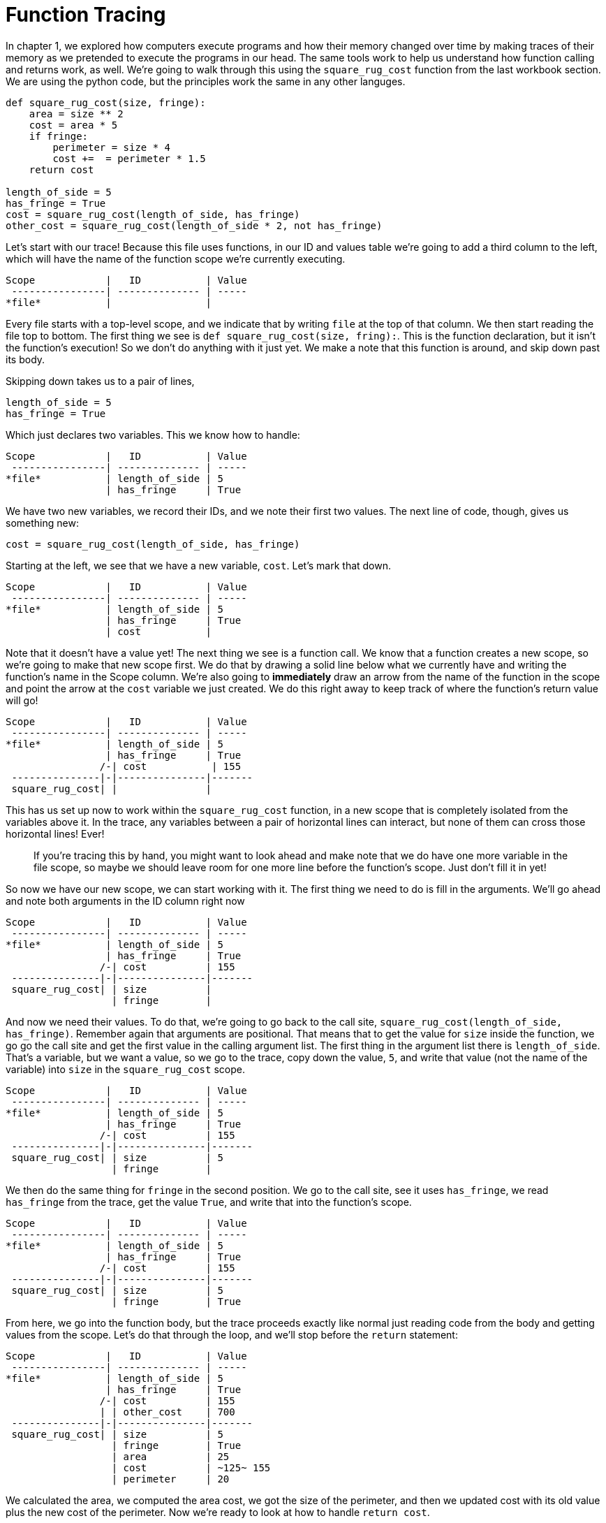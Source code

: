 = Function Tracing

In chapter 1, we explored how computers execute programs and how their memory
changed over time by making traces of their memory as we pretended to execute
the programs in our head. The same tools work to help us understand how
function calling and returns work, as well. We're going to walk through this
using the `square_rug_cost` function from the last workbook section. We are
using the python code, but the principles work the same in any other
languges.

[source,python]
----
def square_rug_cost(size, fringe):
    area = size ** 2
    cost = area * 5
    if fringe:
        perimeter = size * 4
        cost +=  = perimeter * 1.5
    return cost 

length_of_side = 5
has_fringe = True
cost = square_rug_cost(length_of_side, has_fringe)
other_cost = square_rug_cost(length_of_side * 2, not has_fringe)
----

Let's start with our trace! Because this file uses functions, in our ID and
values table we're going to add a third column to the left, which will have the
name of the function scope we're currently executing.

----
Scope            |   ID           | Value
 ----------------| -------------- | -----
*file*           |                |
----

Every file starts with a top-level scope, and we indicate that by writing `file`
at the top of that column. We then start reading the file top to bottom. The
first thing we see is `def square_rug_cost(size, fring):`. This is the function
declaration, but it isn't the function's execution! So we don't do anything with
it just yet. We make a note that this function is around, and skip down past its
body.

Skipping down takes us to a pair of lines, 

[source,python]
----
length_of_side = 5
has_fringe = True
----

Which just declares two variables. This we know how to handle:

----
Scope            |   ID           | Value
 ----------------| -------------- | -----
*file*           | length_of_side | 5
                 | has_fringe     | True
----

We have two new variables, we record their IDs, and we note their first two
values. The next line of code, though, gives us something new:

[source,python]
----
cost = square_rug_cost(length_of_side, has_fringe)
----

Starting at the left, we see that we have a new variable, `cost`. Let's mark
that down.

----
Scope            |   ID           | Value
 ----------------| -------------- | -----
*file*           | length_of_side | 5
                 | has_fringe     | True
                 | cost           | 
----

Note that it doesn't have a value yet! The next thing we see is a function call.
We know that a function creates a new scope, so we're going to make that new
scope first. We do that by drawing a solid line below what we currently have and
writing the function's name in the Scope column. We're also going to
*immediately* draw an arrow from the name of the function in the scope and point
the arrow at the `cost` variable we just created. We do this right away to keep
track of where the function's return value will go!

----
Scope            |   ID           | Value
 ----------------| -------------- | -----
*file*           | length_of_side | 5
                 | has_fringe     | True
                /-| cost           | 155
 ---------------|-|---------------|-------
 square_rug_cost| |               | 
----

This has us set up now to work within the `square_rug_cost` function, in a new
scope that is completely isolated from the variables above it. In the trace, any
variables between a pair of horizontal lines can interact, but none of them can
cross those horizontal lines! Ever!

> If you're tracing this by hand, you might want to look ahead and make note
that we do have one more variable in the file scope, so maybe we should leave
room for one more line before the function's scope. Just don't fill it in yet!

So now we have our new scope, we can start working with it. The first thing we
need to do is fill in the arguments. We'll go ahead and note both arguments in
the ID column right now

----
Scope            |   ID           | Value
 ----------------| -------------- | -----
*file*           | length_of_side | 5
                 | has_fringe     | True
                /-| cost          | 155
 ---------------|-|---------------|-------
 square_rug_cost| | size          |
                  | fringe        |
----

And now we need their values. To do that, we're going to go back to the call
site, `square_rug_cost(length_of_side, has_fringe)`. Remember again that
arguments are positional. That means that to get the value for `size` inside the
function, we go go the call site and get the first value in the calling argument
list. The first thing in the argument list there is `length_of_side`. That's a
variable, but we want a value, so we go to the trace, copy down the value, `5`,
and write that value (not the name of the variable) into `size` in the
`square_rug_cost` scope.

----
Scope            |   ID           | Value
 ----------------| -------------- | -----
*file*           | length_of_side | 5
                 | has_fringe     | True
                /-| cost          | 155
 ---------------|-|---------------|-------
 square_rug_cost| | size          | 5
                  | fringe        |
----

We then do the same thing for `fringe` in the second position. We go to the call
site, see it uses `has_fringe`, we read `has_fringe` from the trace, get the
value `True`, and write that into the function's scope.

----
Scope            |   ID           | Value
 ----------------| -------------- | -----
*file*           | length_of_side | 5
                 | has_fringe     | True
                /-| cost          | 155
 ---------------|-|---------------|-------
 square_rug_cost| | size          | 5
                  | fringe        | True
----

From here, we go into the function body, but the trace proceeds exactly like
normal just reading code from the body and getting values from the scope. Let's
do that through the loop, and we'll stop before the `return` statement:

----
Scope            |   ID           | Value
 ----------------| -------------- | -----
*file*           | length_of_side | 5
                 | has_fringe     | True
                /-| cost          | 155
                | | other_cost    | 700
 ---------------|-|---------------|-------
 square_rug_cost| | size          | 5
                  | fringe        | True
                  | area          | 25
                  | cost          | ~125~ 155
                  | perimeter     | 20
----

We calculated the area, we computed the area cost, we got the size of the
perimeter, and then we updated cost with its old value plus the new cost of the
perimeter. Now we're ready to look at how to handle `return cost`.

For the return statement, we create a "virtual" variable and call it `return`.
It will have the value of whatever is on the rest of the line, whether that's a
single variable like here or a complex calculation. We then take this value,
follow the arrow from the top of the function back to whatever variable we were
calculating, and put the return value there as well.

----
Scope            |   ID           | Value
 ----------------| -------------- | -----
*file*           | length_of_side | 5
                 | has_fringe     | True
                /-| cost          | 155
 ---------------|-|---------------|-------
 square_rug_cost| | size          | 5
                  | fringe        | True
                  | area          | 25
                  | cost          | ~125~ 155
                  | perimeter     | 20
                  | *return*      | 155
----

Once this is done, the function is over. Finished. Done with all its things.
That means that this version of the functions's scope is forever lost to us.
Litearlly. After we return, we can never go back to see what its values were!
To indicate this on the trace, we're going to write a final horizontal line at
the bottom and then write a big X through the function.

----
Scope            |   ID           | Value
 ----------------| -------------- | -----
*file*           | length_of_side | 5
                 | has_fringe     | True
                /-| cost          | 155
 ~~~~~~~~~~~~~~~~~~~~~~~~~~~~~~~~~~~~~~~~~
 square_rug_cost| ~ size          ~ 5
                  ~ fringe        ~ True
                  ~ area          ~ 25
                  ~ cost          ~ ~125~ 155
                  ~ perimeter     ~ 20
                  ~ *return*      ~ 155
 ------------------ --------------- ----
----

So from our trace, we remember it happened, but as far as the compute is
concerned that work is lost. The only thing left is a final copy of the return
value, `155`. 

Now that we're back to our file execution, we can look at the next line of code.

----
other_cost = square_rug_cost(length_of_side * 2, not has_fringe)
----

We have a new variable, `othe_cost`, which calls `square_rug_cost` with some new
values. Let's set up the scope that we'll be using for this:

----
Scope            |   ID           | Value
 ----------------| -------------- | -----
*file*           | length_of_side | 5
                 | has_fringe     | True
                /-| cost          | 155
/ -             | | other_cost    | 
|~~~~~~~~~~~~~~~~~~~~~~~~~~~~~~~~~~~~~~~~~
|square_rug_cost| ~ size          ~ 5
|                 ~ fringe        ~ True
|                 ~ area          ~ 25
|                 ~ cost          ~ ~125~ 155
|                 ~ perimeter     ~ 20
|                 ~ *return*      ~ 155
|------------------ --------------- ----
\square_rug_cost  | size          |
                  | fringe        |
----

We did a few things here. We made a new row for the `othe_cost` variable. We
started a new scope for the function below the old scope, which we had crossed
out. We gave two initial rows for the `size` and `fringe` arguments. And we drew
an arrow from the name of the function at the top of the scope back up to the
variable which will take its value when we return.

Time for the arguments! `size` takes the first argument from the call site,
which is `side_length * 2`. Looking up `side_length` in that scope, we see it is
`5` so we jot down the value of the calculation, `10`. Then we look at the
second argument at the call site, `not fringe`. Since `fringe` in this scope is
`True`, `not fringe` must be `False`. Let's fill those in to our table:

----
Scope            |   ID           | Value
 ----------------| -------------- | -----
*file*           | length_of_side | 5
                 | has_fringe     | True
                /-| cost          | 155
/ -             | | other_cost    |
|~~~~~~~~~~~~~~~~~~~~~~~~~~~~~~~~~~~~~~~~~
|square_rug_cost| ~ size          ~ 5
|                 ~ fringe        ~ True
|                 ~ area          ~ 25
|                 ~ cost          ~ ~125~ 155
|                 ~ perimeter     ~ 20
|                 ~ *return*      ~ 155
|~~~~~~~~~~~~~~~~~~ ~~~~~~~~~~~~~~~ ~~~~
\square_rug_cost  | size          | 10
                  | fringe        | False 
----

Now we can just go through the function like normal, making a fake variable in
the trace when we get to the return statement:

----
Scope            |   ID           | Value
 ----------------| -------------- | -----
*file*           | length_of_side | 5
                 | has_fringe     | True
                /-| cost          | 155
/ -             | | other_cost    |
|~~~~~~~~~~~~~~~~~~~~~~~~~~~~~~~~~~~~~~~~~
|square_rug_cost| ~ size          ~ 5
|                 ~ fringe        ~ True
|                 ~ area          ~ 25
|                 ~ cost          ~ ~125~ 155
|                 ~ perimeter     ~ 20
|                 ~ *return*      ~ 155
|~~~~~~~~~~~~~~~~~~ ~~~~~~~~~~~~~~~ ~~~~
\square_rug_cost  | size          | 10
                  | fringe        | False 
                  | area          | 100
                  | cost          | 500
                  | *return*      | 500
----

Notice a couple things here. Because `fringe` was `False`, we never do the `if`
block, which means we never define `perimeter` nor ever change `cost` to the
area cost plus the fringe cost.

The last thing to do, then, is copy that value `500` back to where we asked for
it and close out the frame:

----
Scope            |   ID           | Value
 ----------------| -------------- | -----
*file*           | length_of_side | 5
                 | has_fringe     | True
                /-| cost          | 155
/ -             | | other_cost    | 500
|~~~~~~~~~~~~~~~~~~~~~~~~~~~~~~~~~~~~~~~~~
|square_rug_cost| ~ size          ~ 5
|                 ~ fringe        ~ True
|                 ~ area          ~ 25
|                 ~ cost          ~ ~125~ 155
|                 ~ perimeter     ~ 20
|                 ~ *return*      ~ 155
|~~~~~~~~~~~~~~~~~~ ~~~~~~~~~~~~~~~ ~~~~
\square_rug_cost  ~ size          ~ 10
                  ~ fringe        ~ False 
                  ~ area          ~ 100
                  ~ cost          ~ 500
                  ~ *return*      ~ 500
 ~~~~~~~~~~~~~~~~~~ ~~~~~~~~~~~~~~~ ~~~~
----

There you have it - a concise visual representation of how the computer memory
keeps function scopes separate, how it returns variables from functions, and how
once a function has finished executing, none of the memory that went into
figuring out the calculation is left to the computer.

== Exercises

TODO

When you've had a chance to get more comfortable with traces, commit your work,
take a break, and when you come back we'll look at strings and string formatting
in the textbook to improve our user messages.